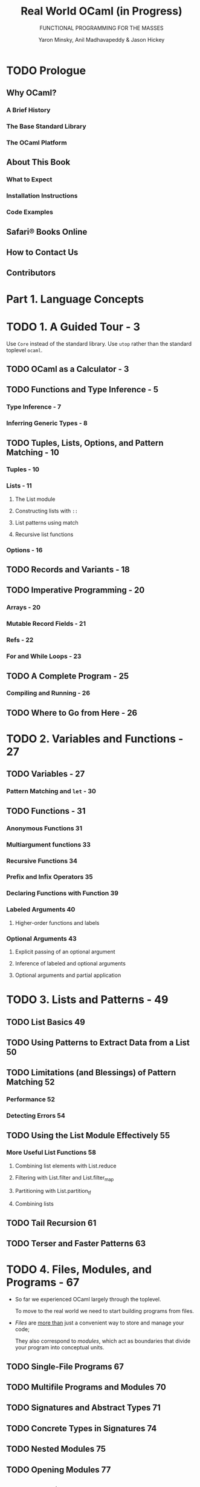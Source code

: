 #+TITLE: Real World OCaml (*in Progress*)
#+SUBTITLE: FUNCTIONAL PROGRAMMING FOR THE MASSES
#+VERSION: 2nd (in progress)
#+AUTHOR: Yaron Minsky, Anil Madhavapeddy & Jason Hickey
#+STARTUP: entitiespretty

* TODO Prologue
** Why OCaml?
*** A Brief History
*** The Base Standard Library
*** The OCaml Platform

** About This Book
*** What to Expect
*** Installation Instructions
*** Code Examples

** Safari® Books Online
** How to Contact Us
** Contributors

* Part 1. Language Concepts
* TODO 1. A Guided Tour - 3
  Use ~Core~ instead of the standard library.
  Use ~utop~ rather than the standard toplevel ~ocaml~.

** TODO OCaml as a Calculator - 3
** TODO Functions and Type Inference - 5
*** Type Inference - 7
*** Inferring Generic Types - 8

** TODO Tuples, Lists, Options, and Pattern Matching - 10
*** Tuples - 10
*** Lists - 11
**** The List module
**** Constructing lists with ~::~
**** List patterns using match
**** Recursive list functions

*** Options - 16

** TODO Records and Variants - 18
** TODO Imperative Programming - 20
*** Arrays - 20
*** Mutable Record Fields - 21
*** Refs - 22
*** For and While Loops - 23

** TODO A Complete Program - 25
*** Compiling and Running - 26

** TODO Where to Go from Here - 26

* TODO 2. Variables and Functions - 27
** TODO Variables - 27
*** Pattern Matching and ~let~ - 30

** TODO Functions - 31
*** Anonymous Functions 31
*** Multiargument functions 33
*** Recursive Functions 34
*** Prefix and Infix Operators 35
*** Declaring Functions with Function 39
*** Labeled Arguments 40
**** Higher-order functions and labels

*** Optional Arguments 43
**** Explicit passing of an optional argument
**** Inference of labeled and optional arguments
**** Optional arguments and partial application

* TODO 3. Lists and Patterns - 49
** TODO List Basics 49
** TODO Using Patterns to Extract Data from a List 50
** TODO Limitations (and Blessings) of Pattern Matching 52
*** Performance 52
*** Detecting Errors 54

** TODO Using the List Module Effectively 55
*** More Useful List Functions 58
**** Combining list elements with List.reduce
**** Filtering with List.filter and List.filter_map
**** Partitioning with List.partition_tf
**** Combining lists

** TODO Tail Recursion 61
** TODO Terser and Faster Patterns 63

* TODO 4. Files, Modules, and Programs - 67
  - So far we experienced OCaml largely through the toplevel.

    To move to the real world we need to start building programs from files.

  - /Files/ are _more than_ just a convenient way to store and manage your code;

    They also correspond to /modules/, which act as boundaries that divide your
    program into conceptual units.

** TODO Single-File Programs 67
** TODO Multifile Programs and Modules 70
** TODO Signatures and Abstract Types 71
** TODO Concrete Types in Signatures 74
** TODO Nested Modules 75
** TODO Opening Modules 77
** TODO Including Modules 79
** TODO Common Errors with Modules 81
*** Type Mismatches
*** Missing Definitions
*** Type Definition Mismatches
*** Cyclic Dependencies

** TODO Designing with Modules 83
*** Expose Concrete Types Rarely 83
*** Design for the Call Site 84
*** Create Uniform Interfaces 84
*** Interfaces before implementations 85

* TODO 5. Records - 87
** TODO Patterns and Exhaustiveness 88
** TODO Field Punning 91
** TODO Reusing Field Names 92
** TODO Functional Updates 96
** TODO Mutable Fields 97
** TODO First-Class Fields 98

* TODO 6. Variants - 103
** TODO Catch-All Cases and Refactoring 105
** TODO Combining Records and Variants 107
*** Embedded records

** TODO Variants and Recursive Data Structures 111
** TODO Polymorphic Variants 114
*** Example: Terminal Colors Redux 116
*** When to Use Polymorphic Variants 121

* TODO 7. Error Handling - 123
** TODO Error-Aware Return Types 123
*** Encoding Errors with Result 125
*** Error and Or\under{}error 125
*** bind and Other Error Handling Idioms 127

** TODO Exceptions 128
*** Helper Functions for Throwing Exceptions 131
*** Exception Handlers 132
*** Cleaning Up in the Presence of Exceptions 132
*** Catching Specific Exceptions 133
*** Backtraces 135
*** From Exceptions to Error-Aware Types and Back Again 137

** TODO Choosing an Error-Handling Strategy 138

* TODO 8. Imperative Programming - 139
** TODO Example: Imperative Dictionaries 139
** TODO Primitive Mutable Data 143
*** Array-Like Data 143
**** Ordinary Arrays
**** Strings
**** Bigarrays

*** Mutable Record and Object Fields and Ref Cells 145
**** Ref Cells

*** Foreign Functions 146

** TODO ~for~ and ~while~ Loops 146
** TODO Example: Doubly Linked Lists 147
*** Modifying the List 149
*** Iteration Functions 150

** TODO Laziness and Other Benign Effects 151
*** Memoization and Dynamic Programming 153

** TODO Input and Output 159
*** Terminal I/O 160
*** Formatted Output with ~printf~ 161
*** File I/O 163

** TODO Order of Evaluation 165
** TODO Side Effects and Weak Polymorphism 167
*** The Value Restriction 168
*** Partial Application and the Value Restriction 170
*** Relaxing the Value Restriction 170

** TODO Summary 173

* TODO 9. Functors - 175
** TODO A Trivial Example 176
** TODO A Bigger Example: Computing with Intervals 177
*** Making the Functor Abstract 181
*** Sharing Constraints 182
*** Destructive Substitution 184
*** Using Multiple Interfaces 185

** TODO Extending Modules 189

* TODO 10. First-Class Modules - 193
** TODO Working with First-Class Modules 193
** TODO Example: A Query-Handling Framework 199
*** Implementing a Query Handler 200
*** Dispatching to Multiple Query Handlers 202
*** Loading and Unloading Query Handlers 205

** TODO Living Without First-Class Modules 208

* TODO 11. Objects - 211
** TODO OCaml Objects 212
** TODO Object Polymorphism 213
** TODO Immutable Objects 215
** TODO When to Use Objects 216
** TODO Subtyping 217
*** Width Subtyping 217
*** Depth Subtyping 218
*** Variance 219
*** Narrowing 222
*** Subtyping Versus Row Polymorphism 224

* TODO 12. Classes - 227
*** TODO OCaml Classes 227
*** TODO Class Parameters and Polymorphism 228
*** TODO Object Types as Interfaces 230
**** Functional Iterators 232

*** TODO Inheritance 233
*** TODO Class Types 234
*** TODO Open Recursion 235
*** TODO Private Methods 237
*** TODO Binary Methods 239
*** TODO Virtual Classes and Methods 242
**** Create Some Simple Shapes 242

*** TODO Initializers 245
*** TODO Multiple Inheritance 245
**** How Names Are Resolved 245
**** Mixins 246
**** Displaying the Animated Shapes 249

* Part II. Tools and Techniques
* TODO 13. Maps and Hash Tables - 253
** TODO Maps 254
*** Sets
*** Modules and Comparators
*** Why do we need comparator witnesses?
*** The Polymorphic Comparator
*** Satisfying Comparator.S with [@@deriving]
*** Applying [@@deriving] to maps and sets
*** Trees

** TODO Hash Tables 264
** TODO Choosing Between Maps and Hash Tables 267
* TODO 14. Command-Line Parsing - 271
** TODO Basic Command-Line Parsing 272
*** Defining an Anonymous Argument
*** Defining Basic Commands 273
*** Running Commands 273
*** Multi-argument Commands 272

** TODO Argument Types 275
*** Defining Custom Argument Types 276
*** Optional and Default Arguments 277
*** Sequences of Arguments 279

** TODO Adding Labeled Flags
** TODO Grouping Subcommands Together 282
** TODO Prompting for Interactive Input
** TODO Command-Line Autocompletion with bash 290
*** Generating Completion Fragments from Command 290
*** Installing the Completion Fragment 291

** TODO Alternative Command-Line Parsers 292

* TODO 15. Handling JSON Data - 293
** TODO JSON Basics 293
** TODO Parsing JSON with Yojson 294
** TODO Selecting Values from JSON Structures 296
** TODO Constructing JSON Values 300
** TODO Using Nonstandard JSON Extensions 302
** TODO Automatically Mapping JSON to OCaml Types 303
*** ATD Basics 304
*** ATD Annotations 305
*** Compiling ATD Specifications to OCaml 305
*** Example: Querying GitHub Organization Information 307

* TODO 16. Parsing with OCamllex and Menhir - 311
** TODO Lexing and Parsing 312
** TODO Defining a Parser 314
*** Describing the Grammar 314
*** Parsing Sequences 316

** TODO Defining a Lexer 318
*** OCaml Prelude 318
*** Regular Expressions 318
*** Lexing Rules 319
*** Recursive Rules 320

** TODO Bringing It All Together 322

* TODO 17. Data Serialization with S-Expressions - 325
** TODO Basic Usage 326
*** Generating S-Expressions from OCaml Types 328

** TODO The Sexp Format 329
** TODO Preserving Invariants 331
** TODO Getting Good Error Messages 334
** TODO Sexp-Conversion Directives 336
*** sexp\under{}opaque 336
*** sexp\under{}list 337
*** sexp\under{}option 338
*** Specifying Defaults 338

* TODO 18. Concurrent Programming with Async - 341
*** TODO Async Basics 342
**** Ivars and Upon 345

*** TODO Examples: An Echo Server 347
**** Improving the Echo Server 350

*** TODO Example: Searching Definitions with DuckDuckGo 353
**** URI Handling 353
**** Parsing JSON Strings 354
**** Executing an HTTP Client Query 354

*** TODO Exception Handling 357
**** Monitors 358
**** Example: Handling Exceptions with DuckDuckGo 361

*** TODO Timeouts, Cancellation, and Choices 363
*** TODO Working with System Threads 366
**** Thread-Safety and Locking 369

* TODO Part III. The Runtime System
* TODO 19. Foreign Function Interface - 373
** Example: A Terminal Interface 374
** Basic Scalar C Types 378
** Pointers and Arrays 380
*** Allocating Typed Memory for Pointers 381
*** Using Views to Map Complex Values 382

** Structs and Unions 383
*** Defining a Structure 383
*** Adding Fields to Structures 384
*** Incomplete Structure Definitions 384
**** RECAP: A TIME-PRINTING COMMAND

*** Defining Arrays 388

** Passing Functions to C 389
*** Example: A Command-Line Quicksort 390

** Learning More About C Bindings 392
*** Struct Memory Layout 393

* TODO 20. Memory Representation of Values - 395
** OCaml Blocks and Values 396
*** Distinguishing Integers and Pointers at Runtime 397

** Blocks and Values 398
*** Integers, Characters, and Other Basic Types 399

** Tuples, Records, and Arrays 400
*** Floating-Point Numbers and Arrays 400

** Variants and Lists 401
** Polymorphic Variants 403
** String Values 404
** Custom Heap Blocks 405
*** Managing External Memory with Bigarray 405

* TODO 21. Understanding the Garbage Collector - 407
** Mark and Sweep Garbage Collection 407
** Generational Garbage Collection 408
** The Fast Minor Heap 408
*** Allocating on the Minor Heap 409

** The Long-Lived Major Heap 410
*** Allocating on the Major Heap 411
*** Memory Allocation Strategies 412
**** NEXT-FIT ALLOCATION
**** FIRST-FIT ALLOCATION

*** Marking and Scanning the Heap 413
*** Heap Compaction 414
*** Intergenerational Pointers 415
**** THE MUTABLE WRITE BARRIER

*** Attaching Finalizer Functions to Values 418

* TODO 22. The Compiler Frontend: Parsing and Type Checking - 421
** An Overview of the Toolchain 422
** Parsing Source Code 424
*** Syntax Errors 424
*** Automatically Indenting Source Code 425
*** Generating Documentation from Interfaces 426

** Preprocessing Source Code 428
*** Using Camlp4 Interactively 430
*** Running Camlp4 from the Command Line 431
*** Preprocessing Module Signatures 433
*** Further Reading on Camlp4 434

** Static Type Checking 434
*** Displaying Inferred Types from the Compiler 435
*** Type Inference 436
**** Adding type annotations to find errors
**** Enforcing principal typing 

*** Modules and Separate Compilation 440
**** The mapping between files and modules
**** Defining a module search path

*** Packing Modules Together 443
*** Shorter Module Paths in Type Errors 444

** The Typed Syntax Tree 445
*** Using ocp-index for Autocompletion 446
*** Examining the Typed Syntax Tree Directly 446

* TODO 23. The Compiler Backend: Bytecode and Native code - 449
** The Untyped Lambda Form 449
*** Pattern Matching Optimization 450
*** Benchmarking Pattern Matching 452

** Generating Portable Bytecode 454
*** Compiling and Linking Bytecode 455
*** Executing Bytecode 456
*** Embedding OCaml Bytecode in C 456

** Compiling Fast Native Code 458
*** Inspecting Assembly Output 459
**** Inspecting Assembly Output 459
**** Inspecting Assembly Output 459

*** Debugging Native Code Binaries 462
**** Understanding name mangling
**** Interactive breakpoints with the GNU debugger

*** Profiling Native Code 465
**** GPROF
**** PERF

*** Embedding Native Code in C 467

** Summarizing the File Extensions 468

* Index - 471
